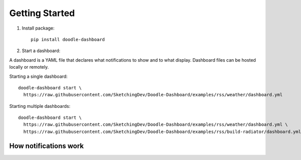 Getting Started
===============

1. Install package::

    pip install doodle-dashboard

2. Start a dashboard:

A dashboard is a YAML file that declares what notifications to show and to what display. Dashboard files can be hosted
locally or remotely.

Starting a single dashboard::

    doodle-dashboard start \
      https://raw.githubusercontent.com/SketchingDev/Doodle-Dashboard/examples/rss/weather/dashboard.yml

Starting multiple dashboards::

    doodle-dashboard start \
      https://raw.githubusercontent.com/SketchingDev/Doodle-Dashboard/examples/rss/weather/dashboard.yml \
      https://raw.githubusercontent.com/SketchingDev/Doodle-Dashboard/examples/rss/build-radiator/dashboard.yml


How notifications work
^^^^^^^^^^^^^^^^^^^^^^

.. image:: images/flow-diagram.png